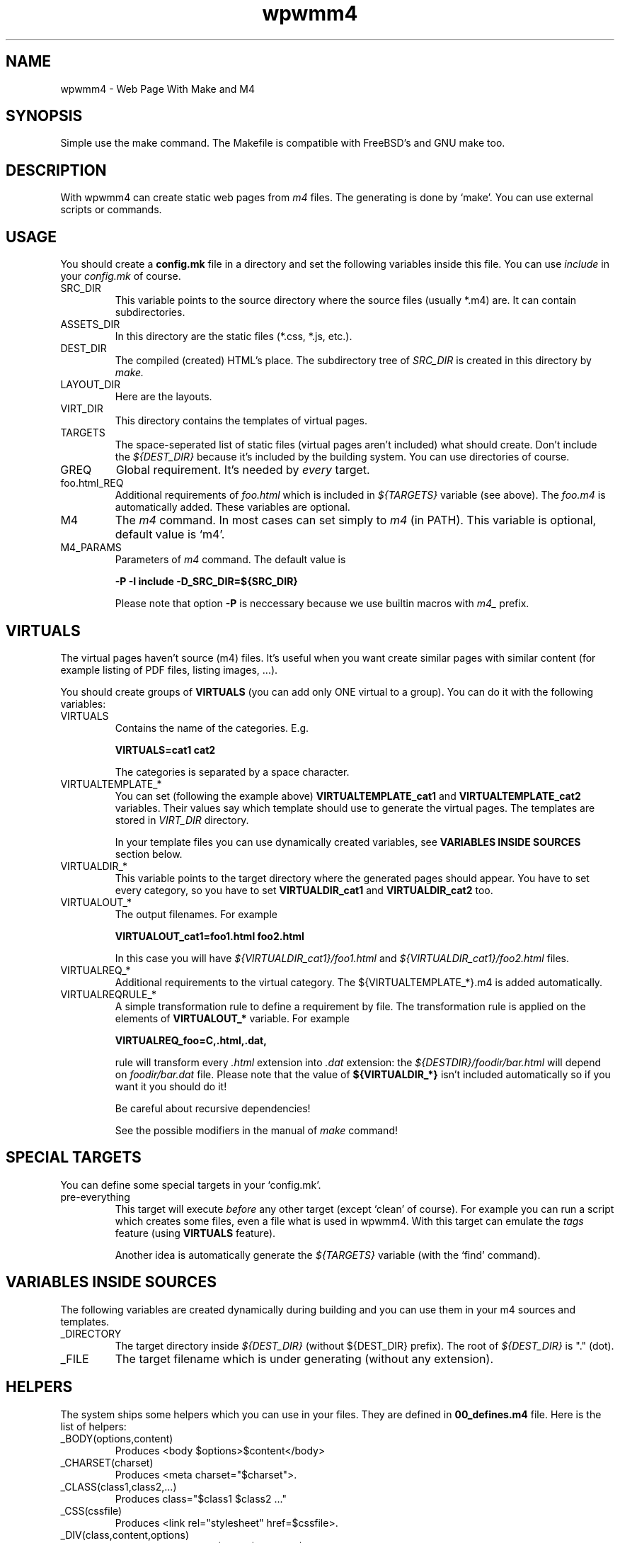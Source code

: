 .TH wpwmm4 1 "21 Dec 2016" "" "wpwmm4 man page"
.SH NAME
wpwmm4 \- Web Page With Make and M4

.SH SYNOPSIS
Simple use the make command. The Makefile is compatible with FreeBSD's and GNU make too.

.SH DESCRIPTION
With wpwmm4 can create static web pages from 
.I m4
files. The generating is done by `make'. You can use external scripts or
commands.

.SH USAGE
You should create a
.B config.mk
file in a directory and set the following variables inside this file. You can use
.I include
in your
.I config.mk
of course.

.IP SRC_DIR
This variable points to the source directory where the source files (usually *.m4)
are. It can contain subdirectories.
.IP ASSETS_DIR
In this directory are the static files (*.css, *.js, etc.).
.IP DEST_DIR
The compiled (created) HTML's place. The subdirectory tree of
.I SRC_DIR
is created in this directory by
.I make.
.IP LAYOUT_DIR
Here are the layouts.
.IP VIRT_DIR
This directory contains the templates of virtual pages.
.IP TARGETS
The space-seperated list of static files (virtual pages aren't included)
what should create. Don't include the
.I ${DEST_DIR}
because it's included by the building system. You can
use directories of course.
.IP GREQ
Global requirement. It's needed by
.I every
target.
.IP foo.html_REQ
Additional requirements of
.I foo.html
which is included in
.I ${TARGETS}
variable (see above). The
.I foo.m4
is automatically added. These variables are optional.

.IP M4
The
.I m4
command. In most cases can set simply to
.I m4
(in PATH). This variable is optional, default value is `m4'.

.IP M4_PARAMS
Parameters of
.I m4
command. The default value is

.B -P -I include -D_SRC_DIR=${SRC_DIR}

Please note that option
.B -P
is neccessary because we use builtin macros with
.I m4_
prefix.

.SH VIRTUALS
The virtual pages haven't source (m4) files.
It's useful when you want create similar pages with similar content (for example
listing of PDF files, listing images, ...).

You should create groups of
.B VIRTUALS
(you can add only ONE virtual to a group). You can do it with the following variables:

.IP VIRTUALS
Contains the name of the categories. E.g.

.B VIRTUALS=cat1 cat2

The categories is separated by a space character.

.IP VIRTUALTEMPLATE_*
You can set (following the example above)
.B VIRTUALTEMPLATE_cat1
and
.B VIRTUALTEMPLATE_cat2
variables.
Their values say which template should use to generate the virtual pages.
The templates are stored in
.I VIRT_DIR
directory.

In your template files you can use dynamically created variables, see
.B VARIABLES INSIDE SOURCES
section below.

.IP VIRTUALDIR_*
This variable points to the target directory where the generated pages should
appear. You have to set every category, so you have to set
.B VIRTUALDIR_cat1
and
.B VIRTUALDIR_cat2
too.

.IP VIRTUALOUT_*
The output filenames. For example

.B VIRTUALOUT_cat1=foo1.html foo2.html

In this case you will have 
.I ${VIRTUALDIR_cat1}/foo1.html
and
.I ${VIRTUALDIR_cat1}/foo2.html
files.

.IP VIRTUALREQ_*
Additional requirements to the virtual category. The ${VIRTUALTEMPLATE_*}.m4 is added
automatically.

.IP VIRTUALREQRULE_*
A simple transformation rule to define a requirement by file. The transformation rule
is applied on the elements of
.B VIRTUALOUT_*
variable. For example

.B VIRTUALREQ_foo=C,.html,.dat,

rule will transform every
.I .html
extension into
.I .dat
extension: the
.I ${DESTDIR}/foodir/bar.html
will depend on
.I foodir/bar.dat
file. Please note that the value of
.B ${VIRTUALDIR_*}
isn't included automatically so if you want it you should do it!

Be careful about recursive dependencies!

See the possible modifiers in the manual of
.I make
command!

.SH SPECIAL TARGETS
You can define some special targets in your `config.mk'.
.IP pre-everything
This target will execute
.I before
any other target (except `clean' of course).
For example you can run a script which creates some files, even a file what is
used in wpwmm4. With this target can emulate the
.I tags
feature (using
.B VIRTUALS
feature).

Another idea is automatically generate the
.I ${TARGETS}
variable (with the `find' command).

.SH VARIABLES INSIDE SOURCES
The following variables are created dynamically during building and
you can use them in your m4 sources and templates.
.IP _DIRECTORY
The target directory inside
.I ${DEST_DIR}
(without ${DEST_DIR} prefix). The root of 
.I ${DEST_DIR}
is "." (dot).
.IP _FILE
The target filename which is under generating (without any extension).

.SH HELPERS
The system ships some helpers which you can use in your files. They are
defined in
.B 00_defines.m4
file. Here is the list of helpers:
.IP _BODY(options,content)
Produces <body $options>$content</body>
.IP _CHARSET(charset)
Produces <meta charset="$charset">.
.IP _CLASS(class1,class2,...)
Produces class="$class1 $class2 ..."
.IP _CSS(cssfile)
Produces <link rel="stylesheet" href=$cssfile>.
.IP _DIV(class,content,options)
Produces <div class=$class $options>$content</div>
.IP _HEAD(options,content)
Produces <head $options>$content</head>
.IP _HREF(url,text,options,title)
Produces <a href=$url $options title=$title>text</a>
.IP _META(parameters)
Produces <meta $parameters)
.IP _STAG(tagname,parameters)
Produces <$tagname $parameters>
.IP _TAG(tagname,content,options)
Produces <$tagname $options>$content</$tagname>.
.IP _TITLE(title,options)
Produces <title $options>$title</title>

.SH BUILT-IN COMMANDS
There are some commands which can help. They are defined in
.B 00_defines.m4
too. Here is the list:
.IP _SCRIPT(command)
Executes $command and paste its output (stdout and stderr too). It
uses the m4's
.B esyscmd
macro.
.IP _LAYOUT(layout)
Load the $layout layout. It uses m4's
.B include
macro. You can define the web page layout at the beginning of source file.

.SH FILES
config.mk

.SH SEE ALSO
.B m4(1)
.B make(1)

.SH AUTHOR
Zsolt Udvari (udvzsolt@gmail.com, www.uzsolt.hu)
